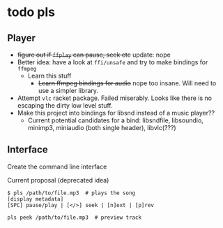 * todo pls
** Player
- +figure out if =ffplay= can pause, seek etc+ update: nope 
- Better idea: have a look at =ffi/unsafe= and try to make bindings for =ffmpeg=
  - Learn this stuff
    - +Learn ffmpeg bindings for audio+ nope too insane. Will need to use a simpler library.
- Attempt =vlc= racket package. Failed miserably. Looks like there is no escaping the dirty low level stuff.
- Make this project into bindings for libsnd instead of a music player??
  - Current potential candidates for a bind: libsndfile, libsoundio, minimp3, miniaudio (both single header), libvlc(???)
  
** Interface
   Create the command line interface
**** Current proposal (deprecated idea)
#+BEGIN_SRC 
$ pls /path/to/file.mp3  # plays the song
[display metadata]
[SPC] pause/play | [</>] seek | [n]ext | [p]rev

pls peek /path/to/file.mp3  # preview track
#+END_SRC
     
